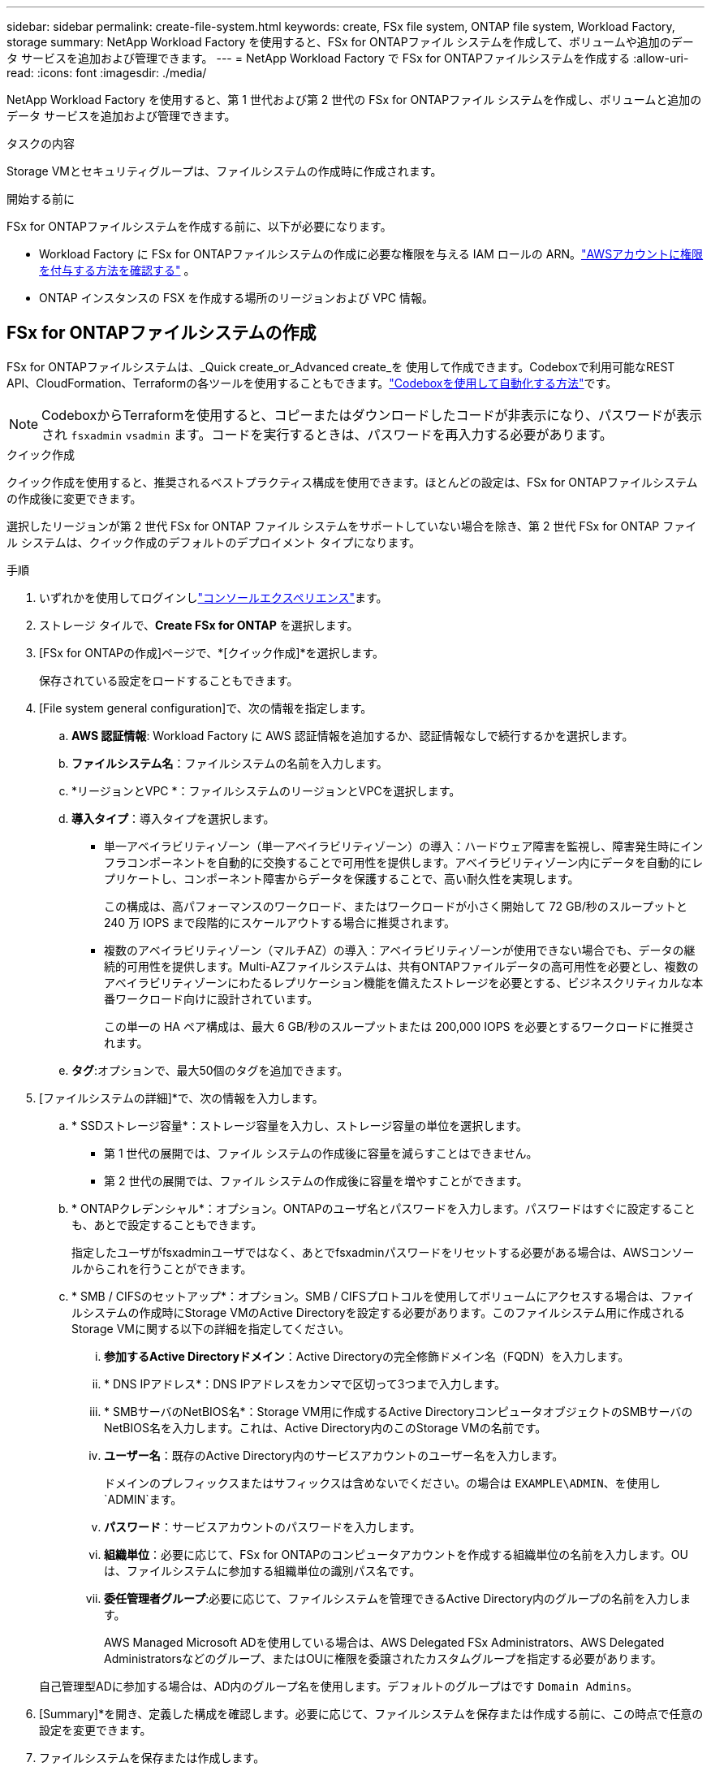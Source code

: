 ---
sidebar: sidebar 
permalink: create-file-system.html 
keywords: create, FSx file system, ONTAP file system, Workload Factory, storage 
summary: NetApp Workload Factory を使用すると、FSx for ONTAPファイル システムを作成して、ボリュームや追加のデータ サービスを追加および管理できます。 
---
= NetApp Workload Factory で FSx for ONTAPファイルシステムを作成する
:allow-uri-read: 
:icons: font
:imagesdir: ./media/


[role="lead"]
NetApp Workload Factory を使用すると、第 1 世代および第 2 世代の FSx for ONTAPファイル システムを作成し、ボリュームと追加のデータ サービスを追加および管理できます。

.タスクの内容
Storage VMとセキュリティグループは、ファイルシステムの作成時に作成されます。

.開始する前に
FSx for ONTAPファイルシステムを作成する前に、以下が必要になります。

* Workload Factory に FSx for ONTAPファイルシステムの作成に必要な権限を与える IAM ロールの ARN。link:https://docs.netapp.com/us-en/workload-setup-admin/add-credentials.html["AWSアカウントに権限を付与する方法を確認する"^] 。
* ONTAP インスタンスの FSX を作成する場所のリージョンおよび VPC 情報。




== FSx for ONTAPファイルシステムの作成

FSx for ONTAPファイルシステムは、_Quick create_or_Advanced create_を 使用して作成できます。Codeboxで利用可能なREST API、CloudFormation、Terraformの各ツールを使用することもできます。link:https://docs.netapp.com/us-en/workload-setup-admin/use-codebox.html#how-to-use-codebox["Codeboxを使用して自動化する方法"^]です。


NOTE: CodeboxからTerraformを使用すると、コピーまたはダウンロードしたコードが非表示になり、パスワードが表示され `fsxadmin` `vsadmin` ます。コードを実行するときは、パスワードを再入力する必要があります。

[role="tabbed-block"]
====
.クイック作成
--
クイック作成を使用すると、推奨されるベストプラクティス構成を使用できます。ほとんどの設定は、FSx for ONTAPファイルシステムの作成後に変更できます。

選択したリージョンが第 2 世代 FSx for ONTAP ファイル システムをサポートしていない場合を除き、第 2 世代 FSx for ONTAP ファイル システムは、クイック作成のデフォルトのデプロイメント タイプになります。

.手順
. いずれかを使用してログインしlink:https://docs.netapp.com/us-en/workload-setup-admin/console-experiences.html["コンソールエクスペリエンス"^]ます。
. ストレージ タイルで、*Create FSx for ONTAP* を選択します。
. [FSx for ONTAPの作成]ページで、*[クイック作成]*を選択します。
+
保存されている設定をロードすることもできます。

. [File system general configuration]で、次の情報を指定します。
+
.. *AWS 認証情報*: Workload Factory に AWS 認証情報を追加するか、認証情報なしで続行するかを選択します。
.. *ファイルシステム名*：ファイルシステムの名前を入力します。
.. *リージョンとVPC *：ファイルシステムのリージョンとVPCを選択します。
.. *導入タイプ*：導入タイプを選択します。
+
*** 単一アベイラビリティゾーン（単一アベイラビリティゾーン）の導入：ハードウェア障害を監視し、障害発生時にインフラコンポーネントを自動的に交換することで可用性を提供します。アベイラビリティゾーン内にデータを自動的にレプリケートし、コンポーネント障害からデータを保護することで、高い耐久性を実現します。
+
この構成は、高パフォーマンスのワークロード、またはワークロードが小さく開始して 72 GB/秒のスループットと 240 万 IOPS まで段階的にスケールアウトする場合に推奨されます。

*** 複数のアベイラビリティゾーン（マルチAZ）の導入：アベイラビリティゾーンが使用できない場合でも、データの継続的可用性を提供します。Multi-AZファイルシステムは、共有ONTAPファイルデータの高可用性を必要とし、複数のアベイラビリティゾーンにわたるレプリケーション機能を備えたストレージを必要とする、ビジネスクリティカルな本番ワークロード向けに設計されています。
+
この単一の HA ペア構成は、最大 6 GB/秒のスループットまたは 200,000 IOPS を必要とするワークロードに推奨されます。



.. *タグ*:オプションで、最大50個のタグを追加できます。


. [ファイルシステムの詳細]*で、次の情報を入力します。
+
.. * SSDストレージ容量*：ストレージ容量を入力し、ストレージ容量の単位を選択します。
+
*** 第 1 世代の展開では、ファイル システムの作成後に容量を減らすことはできません。
*** 第 2 世代の展開では、ファイル システムの作成後に容量を増やすことができます。


.. * ONTAPクレデンシャル*：オプション。ONTAPのユーザ名とパスワードを入力します。パスワードはすぐに設定することも、あとで設定することもできます。
+
指定したユーザがfsxadminユーザではなく、あとでfsxadminパスワードをリセットする必要がある場合は、AWSコンソールからこれを行うことができます。

.. * SMB / CIFSのセットアップ*：オプション。SMB / CIFSプロトコルを使用してボリュームにアクセスする場合は、ファイルシステムの作成時にStorage VMのActive Directoryを設定する必要があります。このファイルシステム用に作成されるStorage VMに関する以下の詳細を指定してください。
+
... *参加するActive Directoryドメイン*：Active Directoryの完全修飾ドメイン名（FQDN）を入力します。
... * DNS IPアドレス*：DNS IPアドレスをカンマで区切って3つまで入力します。
... * SMBサーバのNetBIOS名*：Storage VM用に作成するActive DirectoryコンピュータオブジェクトのSMBサーバのNetBIOS名を入力します。これは、Active Directory内のこのStorage VMの名前です。
... *ユーザー名*：既存のActive Directory内のサービスアカウントのユーザー名を入力します。
+
ドメインのプレフィックスまたはサフィックスは含めないでください。の場合は `EXAMPLE\ADMIN`、を使用し `ADMIN`ます。

... *パスワード*：サービスアカウントのパスワードを入力します。
... *組織単位*：必要に応じて、FSx for ONTAPのコンピュータアカウントを作成する組織単位の名前を入力します。OUは、ファイルシステムに参加する組織単位の識別パス名です。
... *委任管理者グループ*:必要に応じて、ファイルシステムを管理できるActive Directory内のグループの名前を入力します。
+
AWS Managed Microsoft ADを使用している場合は、AWS Delegated FSx Administrators、AWS Delegated Administratorsなどのグループ、またはOUに権限を委譲されたカスタムグループを指定する必要があります。

+
自己管理型ADに参加する場合は、AD内のグループ名を使用します。デフォルトのグループはです `Domain Admins`。





. [Summary]*を開き、定義した構成を確認します。必要に応じて、ファイルシステムを保存または作成する前に、この時点で任意の設定を変更できます。
. ファイルシステムを保存または作成します。


ファイルシステムを作成した場合は、*インベントリ*ページでFSx for ONTAPファイルシステムを確認できるようになりました。

--
.高度な作成
--
Advanced createでは、可用性、セキュリティ、バックアップ、メンテナンスなど、すべての構成オプションを設定できます。

.手順
. いずれかを使用してログインしlink:https://docs.netapp.com/us-en/workload-setup-admin/console-experiences.html["コンソールエクスペリエンス"^]ます。
. ストレージ タイルで、*Create FSx for ONTAP* を選択します。
. [FSx for ONTAPの作成]ページで、*[Advanced create]*を選択します。
+
保存されている設定をロードすることもできます。

. [File system general configuration]で、次の情報を指定します。
+
.. *AWS 認証情報*: Workload Factory に AWS 認証情報を追加するか、認証情報なしで続行するかを選択します。
.. *ファイルシステム名*：ファイルシステムの名前を入力します。
.. *リージョンとVPC *：ファイルシステムのリージョンとVPCを選択します。
.. *展開タイプ*: 展開タイプとファイル システムの世代を選択します。第 2 世代のファイル システムを利用できるかどうかは、選択したリージョンによって異なります。選択したリージョンで第2世代FSx for ONTAPファイルシステムがサポートされていない場合、デプロイメントタイプは第1世代に切り替わります。
+
*** 単一アベイラビリティゾーン（単一アベイラビリティゾーン）の導入：ハードウェア障害を監視し、障害発生時にインフラコンポーネントを自動的に交換することで可用性を提供します。アベイラビリティゾーン内にデータを自動的にレプリケートし、コンポーネント障害からデータを保護することで、高い耐久性を実現します。
+
*ファイルシステムの生成*: 次のいずれかを選択します。

+
**** *第 2 世代*: この構成は、高パフォーマンスのワークロード、またはワークロードが小さく開始されて 72 GB/秒のスループットと 240 万 IOPS まで段階的にスケールアウトする場合に推奨されます。
**** *第一世代*：この構成は、最大4GB/秒または160,000IOPSを必要とするワークロードに最適です。第一世代のファイルシステムでは、容量の増加のみが可能です。


*** 複数のアベイラビリティゾーン（マルチAZ）の導入：アベイラビリティゾーンが使用できない場合でも、データの継続的可用性を提供します。Multi-AZファイルシステムは、共有ONTAPファイルデータの高可用性を必要とし、複数のアベイラビリティゾーンにわたるレプリケーション機能を備えたストレージを必要とする、ビジネスクリティカルな本番ワークロード向けに設計されています。
+
*ファイルシステムの生成*: 次のいずれかを選択します。

+
**** *第2世代*：この単一HAペア構成は、最大6GB/秒のスループットまたは200,000IOPSを必要とするワークロードに推奨されます。マルチAZおよび第2世代ファイルシステムでは、ワークロードの需要に合わせて容量を増減できます。
**** *第一世代*：この構成は、最大4GB/秒または160,000IOPSを必要とするワークロードに最適です。第一世代のファイルシステムでは、容量の増加のみが可能です。




.. *タグ*:オプションで、最大50個のタグを追加できます。


. [File system details]で、次の情報を入力します。
+
.. * SSDストレージ容量*：ストレージ容量を入力し、ストレージ容量の単位を選択します。
+
*** 第 1 世代の展開では、ファイル システムの作成後に容量を減らすことはできません。
*** 第 2 世代の展開では、容量を調整できます。


.. *HAペアあたりのスループット容量*：HAペアの数あたりのスループット容量を選択します。第一世代のファイルシステムは、1つのHAペアのみをサポートします。
.. *プロビジョニングされた IOPS*: 次のいずれかのオプションを選択します。
+
*** *自動*: 自動の場合、作成された GiB ごとに 3 IOPS が追加されます。
*** *ユーザープロビジョニング*: ユーザープロビジョニングの場合は、IOPS 値を入力します。


.. * ONTAPクレデンシャル*：オプション。ONTAPのユーザ名とパスワードを入力します。パスワードはすぐに設定することも、あとで設定することもできます。
+
指定したユーザがfsxadminユーザではなく、あとでfsxadminパスワードをリセットする必要がある場合は、AWSコンソールからこれを行うことができます。

.. * Storage VMクレデンシャル*：オプション。ユーザ名を入力します。このファイルシステムに固有のパスワードを指定することも、ONTAPクレデンシャルに入力したパスワードと同じパスワードを使用することもできます。パスワードはすぐに設定することも、あとで設定することもできます。
.. * SMB / CIFSのセットアップ*：オプション。SMB / CIFSプロトコルを使用してボリュームにアクセスする場合は、ファイルシステムの作成時にStorage VMのActive Directoryを設定する必要があります。このファイルシステム用に作成されるStorage VMに関する以下の詳細を指定してください。
+
... *参加するActive Directoryドメイン*：Active Directoryの完全修飾ドメイン名（FQDN）を入力します。
... * DNS IPアドレス*：DNS IPアドレスをカンマで区切って3つまで入力します。
... * SMBサーバのNetBIOS名*：Storage VM用に作成するActive DirectoryコンピュータオブジェクトのSMBサーバのNetBIOS名を入力します。これは、Active Directory内のこのStorage VMの名前です。
... *ユーザー名*：既存のActive Directory内のサービスアカウントのユーザー名を入力します。
+
ドメインのプレフィックスまたはサフィックスは含めないでください。の場合は `EXAMPLE\ADMIN`、を使用し `ADMIN`ます。

... *パスワード*：サービスアカウントのパスワードを入力します。
... *組織単位*：必要に応じて、FSx for ONTAPのコンピュータアカウントを作成する組織単位の名前を入力します。OUは、ファイルシステムに参加する組織単位の識別パス名です。
... *委任管理者グループ*:必要に応じて、ファイルシステムを管理できるActive Directory内のグループの名前を入力します。
+
AWS Managed Microsoft ADを使用している場合は、AWS Delegated FSx Administrators、AWS Delegated Administratorsなどのグループ、またはOUに権限を委譲されたカスタムグループを指定する必要があります。

+
自己管理型ADに参加する場合は、AD内のグループ名を使用します。デフォルトのグループはです `Domain Admins`。





. [ネットワークとセキュリティ]で、次の情報を入力します。
+
.. *セキュリティグループ*：既存のセキュリティグループを作成または使用します。
+
新しいセキュリティグループの場合、セキュリティグループのプロトコル、ポート、およびロールの説明については、を参照してください<<セキュリティグループの詳細,セキュリティグループの詳細>>。

.. *アベイラビリティゾーン*：アベイラビリティゾーンとサブネットを選択します。
+
*** クラスタ構成ノード1：アベイラビリティゾーンとサブネットを選択します。
*** クラスタ構成ノード2：アベイラビリティゾーンとサブネットを選択します。


.. * VPCルートテーブル*：VPCルートテーブルを選択して、ボリュームへのクライアントアクセスを有効にします。
.. *エンドポイントIPアドレス範囲*：*[Floating IP address range outside your VPC]*または*[Enter an IP address range]*を選択し、IPアドレス範囲を入力します。
.. *暗号化*：ドロップダウンから暗号化キー名を選択します。


. [Backup and maintenance]で、次の情報を入力します。
+
.. * FSx for ONTAPバックアップ*：毎日の自動バックアップはデフォルトで有効になっています。必要に応じて無効にします。
+
... *自動バックアップ保持期間*：自動バックアップを保持する日数を入力します。
... *日次自動バックアップウィンドウ*：*設定なし*（日次バックアップの開始時間を選択）または*日次バックアップの開始時間を選択*のいずれかを選択し、開始時間を指定します。


.. *週次メンテナンス時間*：*設定なし*（週次メンテナンス時間の開始時間を選択）または*週次メンテナンス時間30分の開始時間を選択*のいずれかを選択し、開始時間を指定します。


. ファイルシステムを保存または作成します。


ファイルシステムを作成した場合は、*インベントリ*ページでFSx for ONTAPファイルシステムを確認できるようになりました。

--
====


== セキュリティグループの詳細

次の表に、セキュリティグループの詳細（プロトコル、ポート、ロールなど）を示します。

[]
====
[cols="2,2,4a"]
|===
| プロトコル | ポート | ロール 


| SSH | 22  a| 
クラスタ管理 LIF またはノード管理 LIF の IP アドレスへの SSH アクセス



| TCP | 80  a| 
クラスタ管理LIFのIPアドレスへのWebページアクセス



| TCP / UDP | 111  a| 
NFS のリモートプロシージャコール



| TCP / UDP | 135  a| 
CIFS のリモートプロシージャコール



| UDP | 137  a| 
CIFSノNetBIOSメイカイケツ



| TCP / UDP | 139  a| 
CIFS の NetBIOS サービスセッション



| TCP | 443  a| 
クラスタ管理LIFまたはSVM管理LIFのIPアドレスへのONTAP REST APIアクセス



| TCP | 445  a| 
NetBIOS フレーム同期を使用した Microsoft SMB over TCP



| TCP / UDP | 635  a| 
NFSマウント



| TCP | 749  a| 
Kerberos



| TCP / UDP | 2049  a| 
NFSサーバデーモン



| TCP | 3260  a| 
iSCSI データ LIF を介した iSCSI アクセス



| TCP / UDP | 4045  a| 
NFSロックデーモン



| TCP / UDP | 4046  a| 
NFS のネットワークステータスモニタ



| UDP | 4049  a| 
NFSクォータプロトコル



| TCP | 10000  a| 
Network Data Management Protocol（NDMP；ネットワークデータ管理プロトコル）とNetApp SnapMirrorのクラスタ間通信



| TCP | 11104  a| 
NetApp SnapMirrorのクラスタ間通信の管理



| TCP | 11105  a| 
クラスタ間 LIF を使用した SnapMirror データ転送



| TCP / UDP | 161-162  a| 
Simple Network Management Protocol（SNMP；簡易ネットワーク管理プロトコル）



| すべての ICMP | すべて  a| 
インスタンスの ping を実行します

|===
====
.次のステップ
ストレージインベントリにファイルシステムを格納することで、FSx for ONTAPファイルシステムの管理やリソースのセットアップを行うことができます link:create-volume.html["ボリュームの作成"] link:data-protection-overview.html["データ保護"] 。
